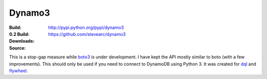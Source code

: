 Dynamo3
=======
:Build: |build|_ |coverage|_
:0.2 Build: |build-0.2|_ |coverage-0.2|_
:Downloads: http://pypi.python.org/pypi/dynamo3
:Source: https://github.com/stevearc/dynamo3

.. |build| image:: https://travis-ci.org/stevearc/dynamo3.png?branch=master
.. _build: https://travis-ci.org/stevearc/dynamo3
.. |coverage| image:: https://coveralls.io/repos/stevearc/dynamo3/badge.png?branch=master
.. _coverage: https://coveralls.io/r/stevearc/dynamo3?branch=master

.. |build-0.2| image:: https://travis-ci.org/stevearc/dynamo3.png?branch=0.2
.. _build-0.2: https://travis-ci.org/stevearc/dynamo3
.. |coverage-0.2| image:: https://coveralls.io/repos/stevearc/dynamo3/badge.png?branch=0.2
.. _coverage-0.2: https://coveralls.io/r/stevearc/dynamo3?branch=0.2

This is a stop-gap measure while `boto3 <http://github.com/boto/boto3>`_ is
under development. I have kept the API mostly similar to boto (with a few
improvements). This should only be used if you need to connect to DynamoDB
using Python 3. It was created for `dql <http://github.com/mathcamp/dql>`_ and
`flywheel <http://github.com/mathcamp/flywheel>`_.
